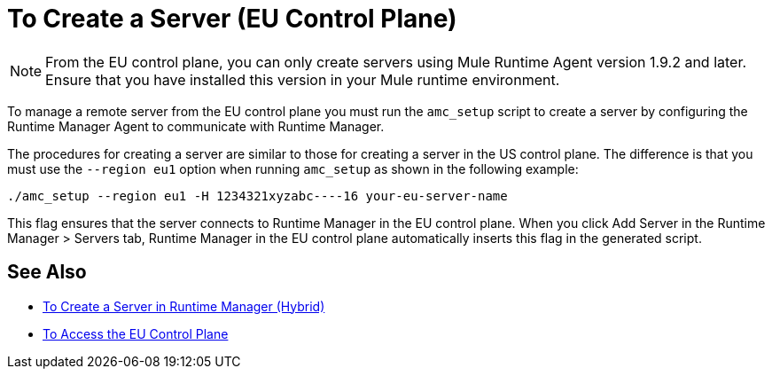 = To Create a Server (EU Control Plane)

[NOTE]
From the EU control plane, you can only create servers using Mule Runtime Agent version 1.9.2 and later. Ensure that you have installed this version in your Mule runtime environment.

To manage a remote server from the EU control plane you must run the `amc_setup` script to create a server by configuring the Runtime Manager Agent to communicate with Runtime Manager. 

The procedures for creating a server are similar to those for creating a server in the US control plane. The difference is that you must use the `--region eu1` option when running `amc_setup` as shown in the following example:

----
./amc_setup --region eu1 -H 1234321xyzabc----16 your-eu-server-name
----

This flag ensures that the server connects to Runtime Manager in the EU control plane. When you click Add Server in the  Runtime Manager > Servers tab, Runtime Manager in the EU control plane automatically inserts this flag in the generated script.

== See Also

* link:/runtime-manager/servers-create[To Create a Server in Runtime Manager (Hybrid)]
* link:/eu-control-plane/platform-access-eu[To Access the EU Control Plane]
